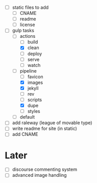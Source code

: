 - [ ] static files to add
  - [ ] CNAME
  - [ ] readme
  - [ ] license
- [-] gulp tasks
  - [-] actions
    - [ ] build
    - [X] clean
    - [ ] deploy
    - [ ] serve
    - [ ] watch
  - [-] pipeline
    - [ ] favicon
    - [X] images
    - [X] jekyll
    - [ ] rev
    - [ ] scripts
    - [X] dupe
    - [ ] styles
  - [ ] default
- [ ] add raleway (league of movable type)
- [ ] write readme for site (in static)
- [ ] add CNAME

* Later
- [ ] discourse commenting system
- [ ] advanced image handling
